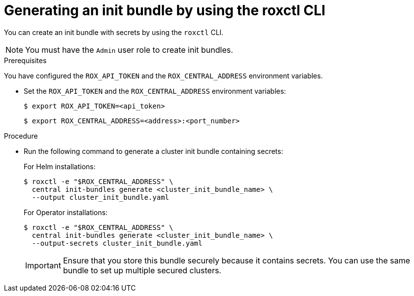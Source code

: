 // Module included in the following assemblies:
//
// * installing/installing_helm/install-helm-customization.adoc
// * installing/install-ocp-operator.adoc
//
// You must declare the `topic-helm` or `topic-operator` attribute when using this module.
:_mod-docs-content-type: PROCEDURE
[id="roxctl-generate-init-bundle_{context}"]
= Generating an init bundle by using the roxctl CLI

ifeval::["{context}" == "init-bundle-cloud-other"]
:other:
endif::[]

ifeval::["{context}" == init-bundle-cloud-ocp"]
:openshift:
endif::[]


You can create an init bundle with secrets by using the `roxctl` CLI.

[NOTE]
====
You must have the `Admin` user role to create init bundles.
====

.Prerequisites
You have configured the `ROX_API_TOKEN` and the `ROX_CENTRAL_ADDRESS` environment variables.

* Set the `ROX_API_TOKEN` and the `ROX_CENTRAL_ADDRESS` environment variables:
+
[source,terminal]
----
$ export ROX_API_TOKEN=<api_token>
----
+
[source,terminal]
----
$ export ROX_CENTRAL_ADDRESS=<address>:<port_number>
----

.Procedure

* Run the following command to generate a cluster init bundle containing secrets:
+
For Helm installations:
+
[source,terminal]
----
$ roxctl -e "$ROX_CENTRAL_ADDRESS" \
  central init-bundles generate <cluster_init_bundle_name> \
  --output cluster_init_bundle.yaml
----
+
For Operator installations:
+
[source,terminal]
----
$ roxctl -e "$ROX_CENTRAL_ADDRESS" \
  central init-bundles generate <cluster_init_bundle_name> \
  --output-secrets cluster_init_bundle.yaml
----
+
[IMPORTANT]
====
Ensure that you store this bundle securely because it contains secrets.
You can use the same bundle to set up multiple secured clusters.
====

.Next Step
ifdef::openshift[]
* Use the {osp} CLI to create resources using the init bundle.
endif::[]
ifdef::other[]
* Use the `kubectl` CLI to create resources using the init bundle.
endif::[]
